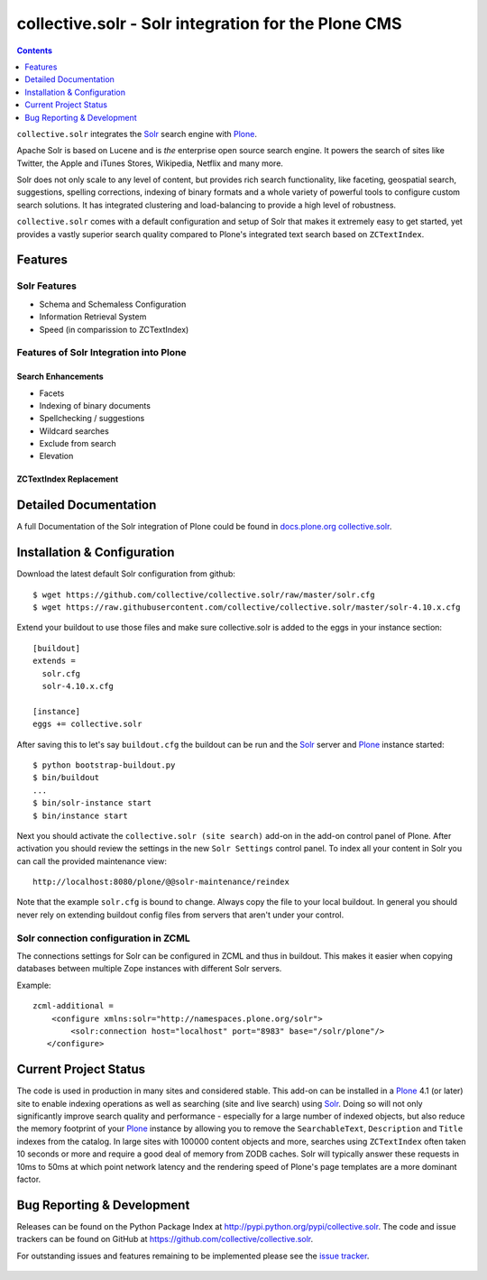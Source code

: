 ====================================================
collective.solr - Solr integration for the Plone CMS
====================================================

.. image:: https://secure.travis-ci.org/collective/collective.solr.png?branch=master
    :target: http://travis-ci.org/collective/collective.solr

.. image:: https://coveralls.io/repos/collective/collective.solr/badge.png?branch=master
    :target: https://coveralls.io/r/collective/collective.solr

.. image:: https://img.shields.io/pypi/dm/collective.solr.svg
    :target: https://pypi.python.org/pypi/collective.solr/
    :alt: Downloads

.. image:: https://img.shields.io/pypi/v/collective.solr.svg
    :target: https://pypi.python.org/pypi/collective.solr/
    :alt: Latest Version

.. image:: https://img.shields.io/pypi/status/collective.solr.svg
    :target: https://pypi.python.org/pypi/collective.solr/
    :alt: Egg Status

.. image:: https://img.shields.io/pypi/l/collective.solr.svg
    :target: https://pypi.python.org/pypi/collective.solr/
    :alt: License


.. contents::
    :depth: 1


``collective.solr`` integrates the `Solr`_ search engine with `Plone`_.

Apache Solr is based on Lucene and is *the* enterprise open source search engine. It powers the search of sites like Twitter, the Apple and iTunes Stores, Wikipedia, Netflix and many more.

Solr does not only scale to any level of content, but provides rich search functionality, like faceting, geospatial search, suggestions, spelling corrections, indexing of binary formats and a whole variety of powerful tools to configure custom search solutions. It has integrated clustering and load-balancing to provide a high level of robustness.

``collective.solr`` comes with a default configuration and setup of Solr that makes it extremely easy to get started, yet provides a vastly superior search quality compared to Plone's integrated text search based on ``ZCTextIndex``.


Features
========

Solr Features
-------------

* Schema and Schemaless Configuration
* Information Retrieval System
* Speed (in comparission to ZCTextIndex)


Features of Solr Integration into Plone
---------------------------------------

Search Enhancements
*******************

* Facets
* Indexing of binary documents
* Spellchecking / suggestions
* Wildcard searches
* Exclude from search
* Elevation

ZCTextIndex Replacement
***********************



Detailed Documentation
======================

A full Documentation of the Solr integration of Plone could be found in `docs.plone.org collective.solr`_.

.. _`docs.plone.org collective.solr`: http://docs.plone.org/external/collective.solr/docs/index.html


Installation & Configuration
============================

Download the latest default Solr configuration from github::

  $ wget https://github.com/collective/collective.solr/raw/master/solr.cfg
  $ wget https://raw.githubusercontent.com/collective/collective.solr/master/solr-4.10.x.cfg

Extend your buildout to use those files and make sure collective.solr is added
to the eggs in your instance section::

  [buildout]
  extends =
    solr.cfg
    solr-4.10.x.cfg

  [instance]
  eggs += collective.solr


After saving this to let's say ``buildout.cfg`` the buildout can be run and the `Solr`_ server and `Plone`_ instance started::

  $ python bootstrap-buildout.py
  $ bin/buildout
  ...
  $ bin/solr-instance start
  $ bin/instance start

Next you should activate the ``collective.solr (site search)`` add-on in the add-on control panel of Plone.
After activation you should review the settings in the new ``Solr Settings`` control panel.
To index all your content in Solr you can call the provided maintenance view::

  http://localhost:8080/plone/@@solr-maintenance/reindex

Note that the example ``solr.cfg`` is bound to change. Always copy the file to your local buildout. In general you should never rely on extending buildout config files from servers that aren't under your control.


Solr connection configuration in ZCML
-------------------------------------

The connections settings for Solr can be configured in ZCML and thus in buildout. This makes it easier when copying databases between multiple Zope instances with different Solr servers.

Example::

    zcml-additional =
        <configure xmlns:solr="http://namespaces.plone.org/solr">
            <solr:connection host="localhost" port="8983" base="/solr/plone"/>
       </configure>



Current Project Status
======================

The code is used in production in many sites and considered stable. This add-on can be installed in a `Plone`_ 4.1 (or later) site to enable indexing operations as well as searching (site and live search) using `Solr`_. Doing so will not only significantly improve search quality and performance - especially for a large number of indexed objects, but also reduce the memory footprint of your `Plone`_ instance by allowing you to remove the ``SearchableText``, ``Description`` and ``Title`` indexes from the catalog.
In large sites with 100000 content objects and more, searches using ``ZCTextIndex`` often taken 10 seconds or more and require a good deal of memory from ZODB caches. Solr will typically answer these requests in 10ms to 50ms at which point network latency and the rendering speed of Plone's page templates are a more dominant factor.


Bug Reporting & Development
===========================

Releases can be found on the Python Package Index at http://pypi.python.org/pypi/collective.solr. The code and issue trackers can be found on GitHub at https://github.com/collective/collective.solr.

For outstanding issues and features remaining to be implemented please see the `issue tracker`__.

  .. __: https://github.com/collective/collective.solr/issues

  .. _`Solr`: http://lucene.apache.org/solr/
  .. _`Plone`: http://www.plone.org/
